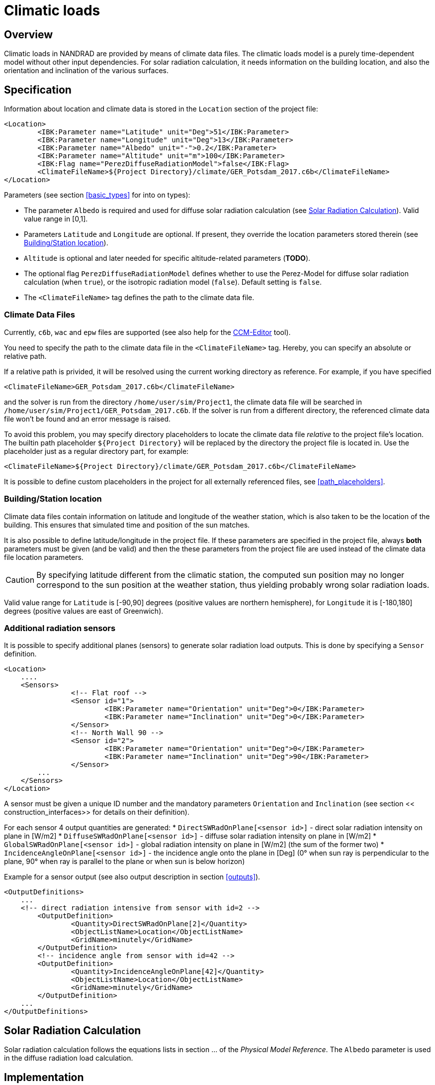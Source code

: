 :imagesdir: ./images
[[climatic_loads]]
# Climatic loads

## Overview

Climatic loads in NANDRAD are provided by means of climate data files. The climatic loads model is a purely time-dependent model without other input dependencies. For solar radiation calculation, it needs information on the building location, and also the orientation and inclination of the various surfaces.

## Specification

Information about location and climate data is stored in the `Location` section of the project file:

[source,xml]
----
<Location>
	<IBK:Parameter name="Latitude" unit="Deg">51</IBK:Parameter>
	<IBK:Parameter name="Longitude" unit="Deg">13</IBK:Parameter>
	<IBK:Parameter name="Albedo" unit="-">0.2</IBK:Parameter>
	<IBK:Parameter name="Altitude" unit="m">100</IBK:Parameter>
	<IBK:Flag name="PerezDiffuseRadiationModel">false</IBK:Flag>
	<ClimateFileName>${Project Directory}/climate/GER_Potsdam_2017.c6b</ClimateFileName>
</Location>
----

Parameters (see section <<basic_types>> for into on types):

* The parameter `Albedo` is required and used for diffuse solar radiation calculation (see <<loads_solar_radiation>>). Valid value range in [0,1].
* Parameters `Latitude` and `Longitude` are optional. If present, they override the location parameters stored therein (see <<location_settings>>).
* `Altitude` is optional and later needed for specific altitude-related parameters (**TODO**).
* The optional flag `PerezDiffuseRadiationModel` defines whether to use the Perez-Model for diffuse solar radiation calculation (when `true`), or the isotropic radiation model (`false`). Default setting is `false`.
* The `<ClimateFileName>` tag defines the path to the climate data file.

[[loads_climate_files]]
### Climate Data Files

Currently, `c6b`, `wac` and `epw` files are supported (see also help for the https://bauklimatik-dresden.de/ccmeditor/help[CCM-Editor] tool).

You need to specify the path to the climate data file in the `<ClimateFileName>` tag. Hereby, you can specify an absolute or relative path.

If a relative path is privided, it will be resolved using the current working directory as reference. For example, if you have specified 

[source,xml]
----
<ClimateFileName>GER_Potsdam_2017.c6b</ClimateFileName>
----

and the solver is run from the directory `/home/user/sim/Project1`, the climate data file will be searched in `/home/user/sim/Project1/GER_Potsdam_2017.c6b`. If the solver is run from a different directory, the referenced climate data file won't be found and an error message is raised.

To avoid this problem, you may specify directory placeholders to locate the climate data file _relative_ to the project file's location. The builtin path placeholder `${Project Directory}` will be replaced by the directory the project file is located in. Use the placeholder just as a regular directory part, for example:

[source,xml]
----
<ClimateFileName>${Project Directory}/climate/GER_Potsdam_2017.c6b</ClimateFileName>
----

It is possible to define custom placeholders in the project for all externally referenced files, see <<path_placeholders>>.


[[location_settings]]
### Building/Station location

Climate data files contain information on latitude and longitude of the weather station, which is also taken to be the location of the building. This ensures that simulated time and position of the sun matches.

It is also possible to define latitude/longitude in the project file. If these parameters are specified in the project file, always **both** parameters must be given (and be valid) and then the these parameters from the project file are used instead of the climate data file location parameters.
[CAUTION]
====
By specifying latitude different from the climatic station, the computed sun position may no longer correspond to the sun position at the weather station, thus yielding probably wrong solar radiation loads.
====

Valid value range for `Latitude` is [-90,90] degrees (positive values are northern hemisphere), for `Longitude` it is [-180,180] degrees (positive values are east of Greenwich).


### Additional radiation sensors

It is possible to specify additional planes (sensors) to generate solar radiation load outputs. This is done by specifying a `Sensor` definition.

[source,xml]
----
<Location>
    ....
    <Sensors>
		<!-- Flat roof -->
		<Sensor id="1">
			<IBK:Parameter name="Orientation" unit="Deg">0</IBK:Parameter>
			<IBK:Parameter name="Inclination" unit="Deg">0</IBK:Parameter>
		</Sensor>
		<!-- North Wall 90 -->
		<Sensor id="2">
			<IBK:Parameter name="Orientation" unit="Deg">0</IBK:Parameter>
			<IBK:Parameter name="Inclination" unit="Deg">90</IBK:Parameter>
		</Sensor>
        ...
    </Sensors>
</Location>
----

A sensor must be given a unique ID number and the mandatory parameters `Orientation` and `Inclination` (see section << construction_interfaces>> for details on their definition).

For each sensor 4 output quantities are generated:
* `DirectSWRadOnPlane[<sensor id>]`  - direct solar radiation intensity on plane in [W/m2]
* `DiffuseSWRadOnPlane[<sensor id>]` - diffuse solar radiation intensity on plane in [W/m2]
* `GlobalSWRadOnPlane[<sensor id>]` - global radiation intensity on plane in [W/m2] (the sum of the former two)
* `IncidenceAngleOnPlane[<sensor id>]` - the incidence angle onto the plane in [Deg] (0° when sun ray is perpendicular to the plane, 90° when ray is parallel to the plane or when sun is below horizon)

Example for a sensor output (see also output description in section <<outputs>>).

[source,xml]
----
<OutputDefinitions>
    ...
    <!-- direct radiation intensive from sensor with id=2 -->
	<OutputDefinition>
		<Quantity>DirectSWRadOnPlane[2]</Quantity> 
		<ObjectListName>Location</ObjectListName>
		<GridName>minutely</GridName>
	</OutputDefinition>
	<!-- incidence angle from sensor with id=42 -->
	<OutputDefinition>
		<Quantity>IncidenceAngleOnPlane[42]</Quantity>
		<ObjectListName>Location</ObjectListName>
		<GridName>minutely</GridName>
	</OutputDefinition>
    ...
</OutputDefinitions>
----

[[loads_solar_radiation]]
## Solar Radiation Calculation

Solar radiation calculation follows the equations lists in section ... of the __Physical Model Reference__. The `Albedo` parameter is used in the diffuse radiation load calculation.


## Implementation

The `Loads` model is a pre-defined model that is always evaluated first whenever the time point has changed. It does not have any other dependencies.

It provides all resulting variables as `constant` (during iteration) result variables, which can be retrieved and utilized by any other model.

With respect to solar radiation calculation, during initialization it registers all surfaces (with different orientation/inclination) and provides an ID for each surface. Then, models can request direct and diffuse radiation data, as well as incidence angle for each of the registered surfaces.

### Registering surfaces

Each construction surface (interface) with outside radiation loads registers itself with the Loads object, hereby passing the interface object ID as argument and orientation/inclination of the surface. The loads object itself registers this surface with the climate calculation module (CCM) and retrieves a surface ID. This surface ID may be the same for many interface IDs.

The Loads object stores a mapping of all interface IDs to the respective surface IDs in the CCM. When requesting the result variable's memory location, this mapping is used to deliver the correct input variable reference/memory location to the interface-specific solar radiation calculation object.





